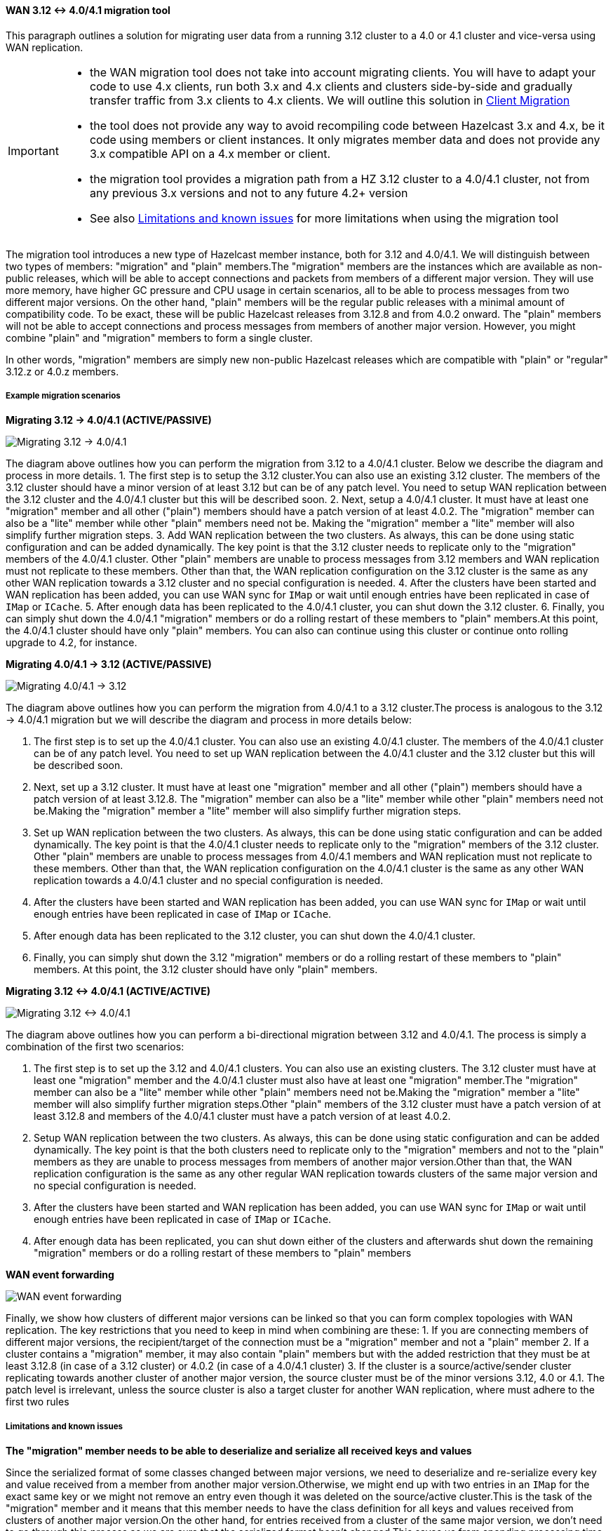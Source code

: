 ==== WAN 3.12 <-> 4.0/4.1 migration tool

This paragraph outlines a solution for migrating user data from a running 3.12 cluster to a 4.0 or 4.1 cluster and vice-versa using WAN replication.

[IMPORTANT]
====
- the WAN migration tool does not take into account migrating clients. You will have to adapt your code to use 4.x clients, run both 3.x and 4.x clients and clusters side-by-side and gradually transfer traffic from 3.x clients to 4.x clients. We will outline this solution in <<client-migration, Client Migration>>
- the tool does not provide any way to avoid recompiling code between Hazelcast 3.x and 4.x, be it code using members or client instances. It only migrates member data and does not provide any 3.x compatible API on a 4.x member or client.
- the migration tool provides a migration path from a HZ 3.12 cluster to a 4.0/4.1 cluster, not from any previous 3.x versions and not to any future 4.2+ version
- See also <<limitations-and-known-issues, Limitations and known issues>> for more limitations when using the migration tool
====

The migration tool introduces a new type of Hazelcast member instance, both for 3.12 and 4.0/4.1. We will distinguish between two types of members: "migration" and "plain" members.The "migration" members are the instances which are available as non-public releases, which will be able to accept connections and packets from members of a different major version. They will use more memory, have higher GC pressure and CPU usage in certain scenarios, all to be able to process messages from two different major versions. On the other hand, "plain" members will be the regular public releases with a minimal amount of compatibility code. To be exact, these will be public Hazelcast releases from 3.12.8 and from 4.0.2 onward. The "plain" members will not be able to accept connections and process messages from members of another major version. However, you might combine "plain" and "migration" members to form a single cluster.

In other words, "migration" members are simply new non-public Hazelcast releases which are compatible with "plain" or "regular" 3.12.z or 4.0.z members.

[#example-migration-scenarios]
===== Example migration scenarios

**Migrating 3.12 -> 4.0/4.1 (ACTIVE/PASSIVE)**

image::migration-scenario1.png[Migrating 3.12 -> 4.0/4.1]

The diagram above outlines how you can perform the migration from 3.12 to a 4.0/4.1 cluster. Below we describe the diagram and process in more details.
1. The first step is to setup the 3.12 cluster.You can also use an existing 3.12 cluster. The members of the 3.12 cluster should have a minor version of at least 3.12 but can be of any patch level. You need to setup WAN replication between the 3.12 cluster and the 4.0/4.1 cluster but this will be described soon.
2. Next, setup a 4.0/4.1 cluster. It must have at least one "migration" member and all other ("plain") members should have a patch version of at least 4.0.2. The "migration" member can also be a "lite" member while other "plain" members need not be. Making the "migration" member a "lite" member will also simplify further migration steps.
3. Add WAN replication between the two clusters. As always, this can be done using static configuration and can be added dynamically. The key point is that the 3.12 cluster needs to replicate only to the "migration" members of the 4.0/4.1 cluster. Other "plain" members are unable to process messages from 3.12 members and WAN replication must not replicate to these members. Other than that, the WAN replication configuration on the 3.12 cluster is the same as any other WAN replication towards a 3.12 cluster and no special configuration is needed.
4. After the clusters have been started and WAN replication has been added, you can use WAN sync for `IMap` or wait until enough entries have been replicated in case of `IMap` or `ICache`.
5. After enough data has been replicated to the 4.0/4.1 cluster, you can shut down the 3.12 cluster.
6. Finally, you can simply shut down the 4.0/4.1 "migration" members or do a rolling restart of these members to "plain" members.At this point, the 4.0/4.1 cluster should have only "plain" members. You can also can continue using this cluster or continue onto rolling upgrade to 4.2, for instance.

**Migrating 4.0/4.1 -> 3.12 (ACTIVE/PASSIVE)**

image::migration-scenario2.png[Migrating 4.0/4.1 -> 3.12]

The diagram above outlines how you can perform the migration from 4.0/4.1 to a 3.12 cluster.The process is analogous to the 3.12 -> 4.0/4.1 migration but we will describe the diagram and process in more details below:

1. The first step is to set up the 4.0/4.1 cluster. You can also use an existing 4.0/4.1 cluster. The members of the 4.0/4.1 cluster can be of any patch level. You need to set up WAN replication between the 4.0/4.1 cluster and the 3.12 cluster but this will be described soon.
2. Next, set up a 3.12 cluster. It must have at least one "migration" member and all other ("plain") members should have a patch version of at least 3.12.8. The "migration" member can also be a "lite" member while other "plain" members need not be.Making the "migration" member a "lite" member will also simplify further migration steps.
3. Set up WAN replication between the two clusters. As always, this can be done using static configuration and can be added dynamically. The key point is that the 4.0/4.1 cluster needs to replicate only to the "migration" members of the 3.12 cluster. Other "plain" members are unable to process messages from 4.0/4.1 members and WAN replication must not replicate to these members. Other than that, the WAN replication configuration on the 4.0/4.1 cluster is the same as any other WAN replication towards a 4.0/4.1 cluster and no special configuration is needed.
4. After the clusters have been started and WAN replication has been added, you can use WAN sync for `IMap` or wait until enough entries have been replicated in case of `IMap` or `ICache`.
5. After enough data has been replicated to the 3.12 cluster, you can shut down the 4.0/4.1 cluster.
6. Finally, you can simply shut down the 3.12 "migration" members or do a rolling restart of these members to "plain" members. At this point, the 3.12 cluster should have only "plain" members.

**Migrating 3.12 <-> 4.0/4.1 (ACTIVE/ACTIVE)**

image::migration-scenario3.png[Migrating 3.12 <-> 4.0/4.1]

The diagram above outlines how you can perform a bi-directional migration between 3.12 and 4.0/4.1. The process is simply a combination of the first two scenarios:

1. The first step is to set up the 3.12 and 4.0/4.1 clusters. You can also use an existing clusters. The 3.12 cluster must have at least one "migration" member and the 4.0/4.1 cluster must also have at least one "migration" member.The "migration" member can also be a "lite" member while other "plain" members need not be.Making the "migration" member a "lite" member will also simplify further migration steps.Other "plain" members of the 3.12 cluster must have a patch version of at least 3.12.8 and members of the 4.0/4.1 cluster must have a patch version of at least 4.0.2.
2. Setup WAN replication between the two clusters. As always, this can be done using static configuration and can be added dynamically. The key point is that the both clusters need to replicate only to the "migration" members and not to the "plain" members as they are unable to process messages from members of another major version.Other than that, the WAN replication configuration is the same as any other regular WAN replication towards clusters of the same major version and no special configuration is needed.
3. After the clusters have been started and WAN replication has been added, you can use WAN sync for `IMap` or wait until enough entries have been replicated in case of `IMap` or `ICache`.
4. After enough data has been replicated, you can shut down either of the clusters and afterwards shut down the remaining "migration" members or do a rolling restart of these members to "plain" members

**WAN event forwarding**

image::migration-scenario4.png[WAN event forwarding]

Finally, we show how clusters of different major versions can be linked so that you can form complex topologies with WAN replication. The key restrictions that you need to keep in mind when combining are these:
1. If you are connecting members of different major versions, the recipient/target of the connection must be a "migration" member and not a "plain" member
2. If a cluster contains a "migration" member, it may also contain "plain" members but with the added restriction that they must be at least 3.12.8 (in case of a 3.12 cluster) or 4.0.2 (in case of a 4.0/4.1 cluster)
3. If the cluster is a source/active/sender cluster replicating towards another cluster of another major version, the source cluster must be of the minor versions 3.12, 4.0 or 4.1. The patch level is irrelevant, unless the source cluster is also a target cluster for another WAN replication, where must adhere to the first two rules

[#limitations-and-known-issues]
===== Limitations and known issues

**The "migration" member needs to be able to deserialize and serialize all received keys and values**

Since the serialized format of some classes changed between major versions, we need to deserialize and re-serialize every key and value received from a member from another major version.Otherwise, we might end up with two entries in an `IMap` for the exact same key or we might not remove an entry even though it was deleted on the source/active cluster.This is the task of the "migration" member and it means that this member needs to have the class definition for all keys and values received from clusters of another major version.On the other hand, for entries received from a cluster of the same major version, we don't need to go through this process as we are sure that the serialized format hasn't changed.This saves us from spending processing time and creating more litter for the GC to clean up.

**Issues when replicating keys and values of specific classes**

Hazelcast 4.0 introduced support for serializing some additional JDK classes with a predicatable serialized format: `CopyOnWriteArrayList`, `HashMap`, `ConcurrentSkipListMap`, `ConcurrentHashMap`, `LinkedHashMap`, `TreeMap`, `HashSet`, `TreeSet`, `LinkedHashSet`, `CopyOnWriteArraySet`, `ConcurrentSkipListSet`, `ArrayDeque`, `LinkedBlockingQueue`, `ArrayBlockingQueue`, `PriorityBlockingQueue`, `PriorityQueue`, `DelayQueue`, `SynchronousQueue`, `LinkedTransferQueue`, `UUID`, `AbstractMap.SimpleEntry`, `AbstractMap.SimpleImmutableEntry` and `LinkedBlockingDeque`. Hazelcast 3.x still may serialize some of these classes but only if they support Java Serialization. That means, if you use instances of these classes as keys or values in an IMap, you have to be sure the class can be serialized by Hazelcast 3.x as well. Otherwise, adding the key/value into the IMap may fail, either when something like `map.put` is invoked on the 3.x cluster or when such a key/value is replicated over WAN from a 4.x cluster.

Regardless, we would like to discourage use of these classes on a 3.x cluster. The output of Java serialization even for classes supporting it can be very unpredictable and can depend on the internals of the instance which are usually ignored (such as `loadFactor` for `HashMap`) or can even depend on the internals which are not under your control, such as when serializing `ArrayBlockingQueue`. Because of this, if you use these classes as keys in an IMap, you may end up with multiple entries for a seemingly same instance (e.g. two `HashMap` instances equal as reported by `equals` is serialized as two different keys).

**Issues when using merkle trees and keys and values of specific classes**

The serialized format of some classes changed between 3.12 and 4.0/4.1 and merkle trees may report that there are differences between two IMaps while in fact there is none.For WAN sync using merkle trees, this means the source cluster my transmit more entries than what is necessary to bring the two IMaps in-sync.This is not a correctness issue, and the IMaps should end up with the same contents.On the other hand, a "consistency check" might always report that the two IMaps are out-of-sync while in fact the contents of the IMaps is identical.Some examples of classes that exhibit this behaviour when used as keys or values: non-ascii `String`s and emojis, `CopyOnWriteArrayList`, `HashMap`, `ConcurrentSkipListMap`, `ConcurrentHashMap`, `LinkedHashMap`, `TreeMap`, `HashSet`, `TreeSet`, `LinkedHashSet`, `CopyOnWriteArraySet`, `ConcurrentSkipListSet`, `ArrayDeque`, `LinkedBlockingQueue`, `ArrayBlockingQueue`, `PriorityBlockingQueue`, `PriorityQueue`, `DelayQueue`, `SynchronousQueue`, `LinkedTransferQueue`, `ArrayList`, `LinkedList`, `Class`, `Date`, `BigInteger`, `BigDecimal`, `Object[]`, `Enum`s, `UUID`, `AbstractMap.SimpleEntry`, `AbstractMap.SimpleImmutableEntry` and `LinkedBlockingDeque`.See [Future improvements](#future-improvements) for an idea how this might be addressed.

**Cannot use custom merge policies based on 3.x API**

WAN replication uses merge policies to apply a change on a target cluster entry. The merge policy is configured in the source cluster and it is transferred with each WAN event batch. In Hazelcast 3.12, there were two different ways in which you can configure a merge policy - data-structure specific and data-structure agnostic.The data-structure specific interfaces are `com.hazelcast.map.merge.MapMergePolicy` and `com.hazelcast.cache.CacheMergePolicy` while the data-structure agnostic interface is `com.hazelcast.spi.merge.SplitBrainMergePolicy`. Both ways basically provide the same out-of-the-box policies as well as provide a way to implement user-defined custom merge policies.The only difference is that data-structure specific merge policies cannot be shared between different data-structure types such as `IMap` and `ICache` while the data-structure agnostic merge policy can usually be shared between all data-structures. In Hazelcast 4.0, we removed the data-structure specific merge policies. To increase the ease-of-use, 4.0 "migration" members can still receive the out-of-the-box data-structure specific merge policies (such as `com.hazelcast.map.merge.PassThroughMergePolicy`, `com.hazelcast.map.merge.PutIfAbsentMapMergePolicy`, `com.hazelcast.cache.merge.PassThroughCacheMergePolicy` etc.) and it will "translate" these merge policies into the corresponding out-of-the-box data-structure agnostic merge policies.
The only limitation that applies here is that the "migration" member cannot interpret custom, user-defined, data-structure specific merge policies. If you are using such a merge policy, you will need to switch to using a custom, user-defined, data-structure agnostic merge policy based on the `com.hazelcast.spi.merge.SplitBrainMergePolicy` interface, which should be simple enough.

[#client-migration]
===== Client Migration

With Hazelcast 4.0, in addition to all of the serialization changes done on the member-side, there were many changes in how the client connects and interacts with the cluster. On top of this, Hazelcast 4.0 introduced new features not available in 3.x and removed some features that were present in 3.x. Because of these changes it is not possible to maintain the "illusion" of connecting to a 4.x cluster with a 3.x member.

The general suggestion how to approach migrating clients between 3.x and 4.x clusters is shown in the image below.
image::client-migration.png[Client migration scenario]

As shown, the 3.x clients should stay connected to the 3.12 cluster and the 4.x clients should stay connected to the 4.0/4.1 cluster. The migration tool will ensure that the data between 3.12 and 4.0/4.1 members is in-sync. You can then gradually transfer applications from the 3.x clients to applications using 4.x clients. After all applications are using the 4.x clients and reading/writing data from/to the 4.0/4.1 members, the 3.12 cluster and the 3.x clients can be shut down.

The same suggestion applies when migrating back from 4.0/4.1 to 3.12, only with the versions reversed.